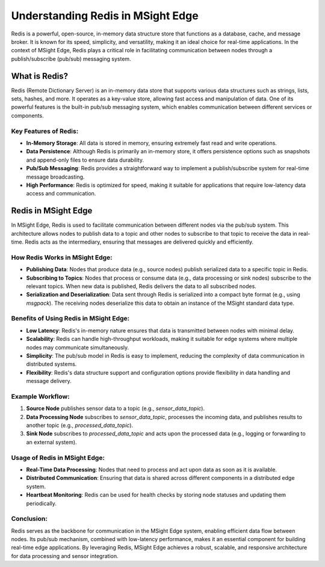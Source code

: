 
Understanding Redis in MSight Edge
========================================

Redis is a powerful, open-source, in-memory data structure store that functions as a database, cache, and message broker. It is known for its speed, simplicity, and versatility, making it an ideal choice for real-time applications. In the context of MSight Edge, Redis plays a critical role in facilitating communication between nodes through a publish/subscribe (pub/sub) messaging system.

What is Redis?
----------------------------------------

Redis (Remote Dictionary Server) is an in-memory data store that supports various data structures such as strings, lists, sets, hashes, and more. It operates as a key-value store, allowing fast access and manipulation of data. One of its powerful features is the built-in pub/sub messaging system, which enables communication between different services or components.

Key Features of Redis:
^^^^^^^^^^^^^^^^^^^^^^^^^^^^^^

- **In-Memory Storage**: All data is stored in memory, ensuring extremely fast read and write operations.
- **Data Persistence**: Although Redis is primarily an in-memory store, it offers persistence options such as snapshots and append-only files to ensure data durability.
- **Pub/Sub Messaging**: Redis provides a straightforward way to implement a publish/subscribe system for real-time message broadcasting.
- **High Performance**: Redis is optimized for speed, making it suitable for applications that require low-latency data access and communication.

Redis in MSight Edge
----------------------------------------

In MSight Edge, Redis is used to facilitate communication between different nodes via the pub/sub system. This architecture allows nodes to publish data to a topic and other nodes to subscribe to that topic to receive the data in real-time. Redis acts as the intermediary, ensuring that messages are delivered quickly and efficiently.

How Redis Works in MSight Edge:
^^^^^^^^^^^^^^^^^^^^^^^^^^^^^^^^^^^^

- **Publishing Data**: Nodes that produce data (e.g., source nodes) publish serialized data to a specific topic in Redis.
- **Subscribing to Topics**: Nodes that process or consume data (e.g., data processing or sink nodes) subscribe to the relevant topics. When new data is published, Redis delivers the data to all subscribed nodes.
- **Serialization and Deserialization**: Data sent through Redis is serialized into a compact byte format (e.g., using `msgpack`). The receiving nodes deserialize this data to obtain an instance of the MSight standard data type.

Benefits of Using Redis in MSight Edge:
^^^^^^^^^^^^^^^^^^^^^^^^^^^^^^^^^^^^^^^^

- **Low Latency**: Redis's in-memory nature ensures that data is transmitted between nodes with minimal delay.
- **Scalability**: Redis can handle high-throughput workloads, making it suitable for edge systems where multiple nodes may communicate simultaneously.
- **Simplicity**: The pub/sub model in Redis is easy to implement, reducing the complexity of data communication in distributed systems.
- **Flexibility**: Redis's data structure support and configuration options provide flexibility in data handling and message delivery.

Example Workflow:
^^^^^^^^^^^^^^^^^^^^^^^

1. **Source Node** publishes sensor data to a topic (e.g., `sensor_data_topic`).
2. **Data Processing Node** subscribes to `sensor_data_topic`, processes the incoming data, and publishes results to another topic (e.g., `processed_data_topic`).
3. **Sink Node** subscribes to `processed_data_topic` and acts upon the processed data (e.g., logging or forwarding to an external system).



Usage of Redis in MSight Edge:
^^^^^^^^^^^^^^^^^^^^^^^^^^^^^^^^^^^^^^^^^^^^

- **Real-Time Data Processing**: Nodes that need to process and act upon data as soon as it is available.
- **Distributed Communication**: Ensuring that data is shared across different components in a distributed edge system.
- **Heartbeat Monitoring**: Redis can be used for health checks by storing node statuses and updating them periodically.

Conclusion:
^^^^^^^^^^^^^^^^

Redis serves as the backbone for communication in the MSight Edge system, enabling efficient data flow between nodes. Its pub/sub mechanism, combined with low-latency performance, makes it an essential component for building real-time edge applications. By leveraging Redis, MSight Edge achieves a robust, scalable, and responsive architecture for data processing and sensor integration.
